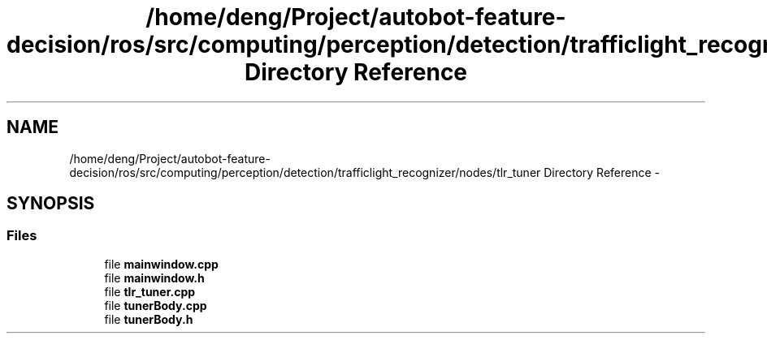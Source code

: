 .TH "/home/deng/Project/autobot-feature-decision/ros/src/computing/perception/detection/trafficlight_recognizer/nodes/tlr_tuner Directory Reference" 3 "Fri May 22 2020" "Autoware_Doxygen" \" -*- nroff -*-
.ad l
.nh
.SH NAME
/home/deng/Project/autobot-feature-decision/ros/src/computing/perception/detection/trafficlight_recognizer/nodes/tlr_tuner Directory Reference \- 
.SH SYNOPSIS
.br
.PP
.SS "Files"

.in +1c
.ti -1c
.RI "file \fBmainwindow\&.cpp\fP"
.br
.ti -1c
.RI "file \fBmainwindow\&.h\fP"
.br
.ti -1c
.RI "file \fBtlr_tuner\&.cpp\fP"
.br
.ti -1c
.RI "file \fBtunerBody\&.cpp\fP"
.br
.ti -1c
.RI "file \fBtunerBody\&.h\fP"
.br
.in -1c
